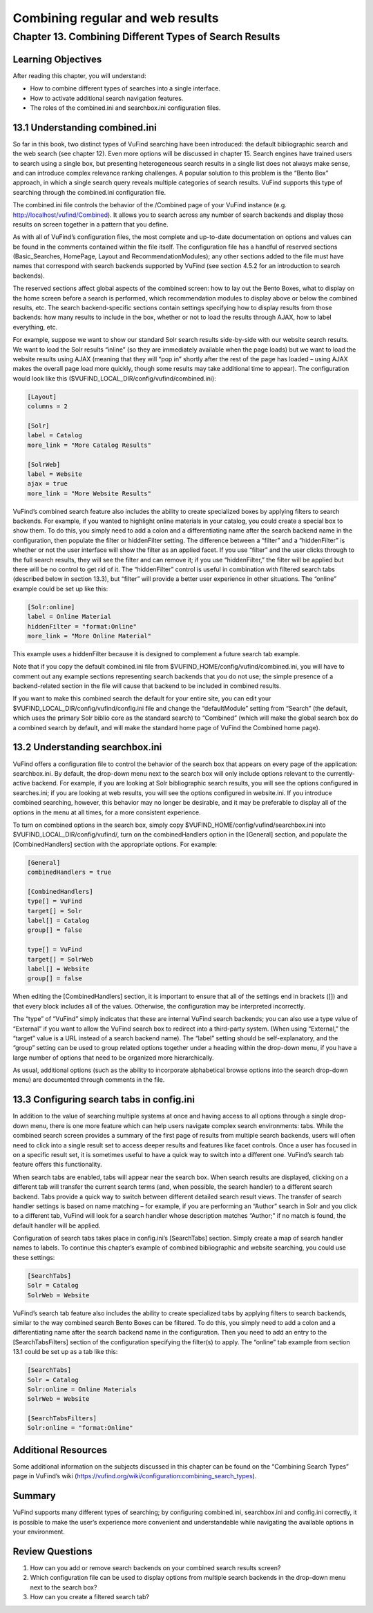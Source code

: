 Combining regular and web results
*********************************

Chapter 13. Combining Different Types of Search Results
#######################################################

Learning Objectives
--------------------

After reading this chapter, you will understand:

•       How to combine different types of searches into a single interface.
•       How to activate additional search navigation features.
•       The roles of the combined.ini and searchbox.ini configuration files.


13.1 Understanding combined.ini
-------------------------------

So far in this book, two distinct types of VuFind searching have been introduced: the default bibliographic search and the web search (see chapter 12). Even more options will be discussed in chapter 15. Search engines have trained users to search using a single box, but presenting heterogeneous search results in a single list does not always make sense, and can introduce complex relevance ranking challenges. A popular solution to this problem is the “Bento Box” approach, in which a single search query reveals multiple categories of search results. VuFind supports this type of searching through the combined.ini configuration file.

The combined.ini file controls the behavior of the /Combined page of your VuFind instance (e.g. http://localhost/vufind/Combined). It allows you to search across any number of search backends and display those results on screen together in a pattern that you define.

As with all of VuFind’s configuration files, the most complete and up-to-date documentation on options and values can be found in the comments contained within the file itself. The configuration file has a handful of reserved sections (Basic_Searches, HomePage, Layout and RecommendationModules); any other sections added to the file must have names that correspond with search backends supported by VuFind (see section 4.5.2 for an introduction to search backends).

The reserved sections affect global aspects of the combined screen: how to lay out the Bento Boxes, what to display on the home screen before a search is performed, which recommendation modules to display above or below the combined results, etc. The search backend-specific sections contain settings specifying how to display results from those backends: how many results to include in the box, whether or not to load the results through AJAX, how to label everything, etc.

For example, suppose we want to show our standard Solr search results side-by-side with our website search results. We want to load the Solr results “inline” (so they are immediately available when the page loads) but we want to load the website results using AJAX (meaning that they will “pop in” shortly after the rest of the page has loaded – using AJAX makes the overall page load more quickly, though some results may take additional time to appear). The configuration would look like this ($VUFIND_LOCAL_DIR/config/vufind/combined.ini):

.. code-block:: console

   [Layout]
   columns = 2

   [Solr]
   label = Catalog
   more_link = "More Catalog Results"

   [SolrWeb]
   label = Website
   ajax = true
   more_link = "More Website Results"


VuFind’s combined search feature also includes the ability to create specialized boxes by applying filters to search backends. For example, if you wanted to highlight online materials in your catalog, you could create a special box to show them. To do this, you simply need to add a colon and a differentiating name after the search backend name in the configuration, then populate the filter or hiddenFilter setting. The difference between a “filter” and a “hiddenFilter” is whether or not the user interface will show the filter as an applied facet. If you use “filter” and the user clicks through to the full search results, they will see the filter and can remove it; if you use “hiddenFilter,” the filter will be applied but there will be no control to get rid of it. The “hiddenFilter” control is useful in combination with filtered search tabs (described below in section 13.3), but “filter” will provide a better user experience in other situations. The “online” example could be set up like this:

.. code-block:: console

   [Solr:online]
   label = Online Material
   hiddenFilter = "format:Online"
   more_link = "More Online Material"


This example uses a hiddenFilter because it is designed to complement a future search tab example.

Note that if you copy the default combined.ini file from $VUFIND_HOME/config/vufind/combined.ini, you will have to comment out any example sections representing search backends that you do not use; the simple presence of a backend-related section in the file will cause that backend to be included in combined results.

If you want to make this combined search the default for your entire site, you can edit your $VUFIND_LOCAL_DIR/config/vufind/config.ini file and change the “defaultModule” setting from “Search” (the default, which uses the primary Solr biblio core as the standard search) to “Combined” (which will make the global search box do a combined search by default, and will make the standard home page of VuFind the Combined home page).

13.2 Understanding searchbox.ini
--------------------------------

VuFind offers a configuration file to control the behavior of the search box that appears on every page of the application: searchbox.ini. By default, the drop-down menu next to the search box will only include options relevant to the currently-active backend. For example, if you are looking at Solr bibliographic search results, you will see the options configured in searches.ini; if you are looking at web results, you will see the options configured in website.ini. If you introduce combined searching, however, this behavior may no longer be desirable, and it may be preferable to display all of the options in the menu at all times, for a more consistent experience.

To turn on combined options in the search box, simply copy $VUFIND_HOME/config/vufind/searchbox.ini into $VUFIND_LOCAL_DIR/config/vufind/, turn on the combinedHandlers option in the [General] section, and populate the [CombinedHandlers] section with the appropriate options. For example:

.. code-block:: console

   [General]
   combinedHandlers = true

   [CombinedHandlers]
   type[] = VuFind
   target[] = Solr
   label[] = Catalog
   group[] = false

   type[] = VuFind
   target[] = SolrWeb
   label[] = Website
   group[] = false

When editing the [CombinedHandlers] section, it is important to ensure that all of the settings end in brackets ([]) and that every block includes all of the values. Otherwise, the configuration may be interpreted incorrectly.

The “type” of “VuFind” simply indicates that these are internal VuFind search backends; you can also use a type value of “External” if you want to allow the VuFind search box to redirect into a third-party system. (When using “External,” the “target” value is a URL instead of a search backend name). The “label” setting should be self-explanatory, and the “group” setting can be used to group related options together under a heading within the drop-down menu, if you have a large number of options that need to be organized more hierarchically.

As usual, additional options (such as the ability to incorporate alphabetical browse options into the search drop-down menu) are documented through comments in the file.

13.3 Configuring search tabs in config.ini
------------------------------------------

In addition to the value of searching multiple systems at once and having access to all options through a single drop-down menu, there is one more feature which can help users navigate complex search environments: tabs. While the combined search screen provides a summary of the first page of results from multiple search backends, users will often need to click into a single result set to access deeper results and features like facet controls. Once a user has focused in on a specific result set, it is sometimes useful to have a quick way to switch into a different one. VuFind’s search tab feature offers this functionality.

When search tabs are enabled, tabs will appear near the search box. When search results are displayed, clicking on a different tab will transfer the current search terms (and, when possible, the search handler) to a different search backend. Tabs provide a quick way to switch between different detailed search result views. The transfer of search handler settings is based on name matching – for example, if you are performing an “Author” search in Solr and you click to a different tab, VuFind will look for a search handler whose description matches “Author;” if no match is found, the default handler will be applied.

Configuration of search tabs takes place in config.ini’s [SearchTabs] section. Simply create a map of search handler names to labels. To continue this chapter’s example of combined bibliographic and website searching, you could use these settings:

.. code-block:: console

   [SearchTabs]
   Solr = Catalog
   SolrWeb = Website

VuFind’s search tab feature also includes the ability to create specialized tabs by applying filters to search backends, similar to the way combined search Bento Boxes can be filtered. To do this, you simply need to add a colon and a differentiating name after the search backend name in the configuration. Then you need to add an entry to the [SearchTabsFilters] section of the configuration specifying the filter(s) to apply. The “online” tab example from section 13.1 could be set up as a tab like this:

.. code-block:: console

   [SearchTabs]
   Solr = Catalog
   Solr:online = Online Materials
   SolrWeb = Website

   [SearchTabsFilters]
   Solr:online = "format:Online"


Additional Resources
--------------------

Some additional information on the subjects discussed in this chapter can be found on the “Combining Search Types” page in VuFind’s wiki (https://vufind.org/wiki/configuration:combining_search_types).

Summary
-------

VuFind supports many different types of searching; by configuring combined.ini, searchbox.ini and config.ini correctly, it is possible to make the user’s experience more convenient and understandable while navigating the available options in your environment.

Review Questions
----------------

1.      How can you add or remove search backends on your combined search results screen?
2.      Which configuration file can be used to display options from multiple search backends in the drop-down menu next to the search box?
3.      How can you create a filtered search tab?

